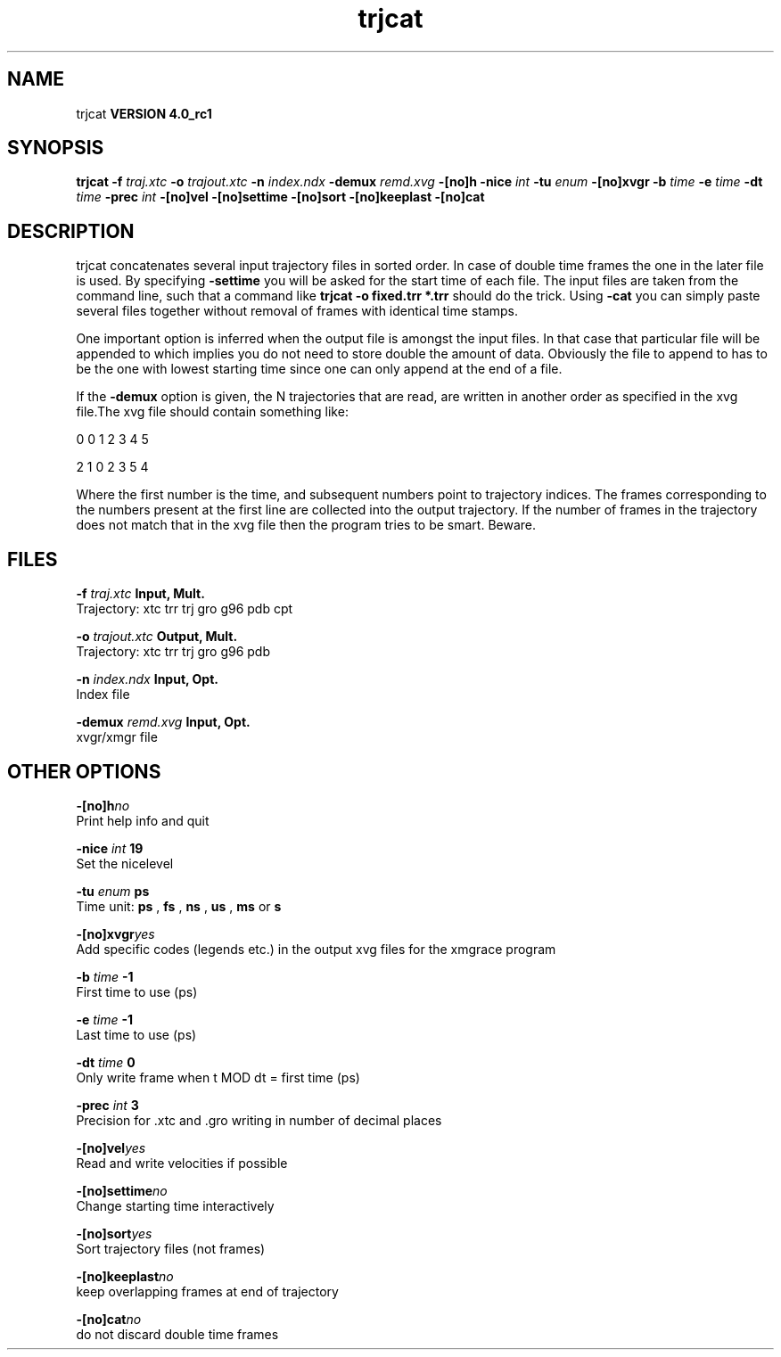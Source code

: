 .TH trjcat 1 "Mon 22 Sep 2008"
.SH NAME
trjcat
.B VERSION 4.0_rc1
.SH SYNOPSIS
\f3trjcat\fP
.BI "-f" " traj.xtc "
.BI "-o" " trajout.xtc "
.BI "-n" " index.ndx "
.BI "-demux" " remd.xvg "
.BI "-[no]h" ""
.BI "-nice" " int "
.BI "-tu" " enum "
.BI "-[no]xvgr" ""
.BI "-b" " time "
.BI "-e" " time "
.BI "-dt" " time "
.BI "-prec" " int "
.BI "-[no]vel" ""
.BI "-[no]settime" ""
.BI "-[no]sort" ""
.BI "-[no]keeplast" ""
.BI "-[no]cat" ""
.SH DESCRIPTION
trjcat concatenates several input trajectory files in sorted order. 
In case of double time frames the one in the later file is used. 
By specifying 
.B -settime
you will be asked for the start time 
of each file. The input files are taken from the command line, 
such that a command like 
.B trjcat -o fixed.trr *.trr
should do 
the trick. Using 
.B -cat
you can simply paste several files 
together without removal of frames with identical time stamps.


One important option is inferred when the output file is amongst the
input files. In that case that particular file will be appended to
which implies you do not need to store double the amount of data.
Obviously the file to append to has to be the one with lowest starting
time since one can only append at the end of a file.


If the 
.B -demux
option is given, the N trajectories that are
read, are written in another order as specified in the xvg file.The xvg file should contain something like:


0  0  1  2  3  4  5

2  1  0  2  3  5  4

Where the first number is the time, and subsequent numbers point to
trajectory indices.
The frames corresponding to the numbers present at the first line
are collected into the output trajectory. If the number of frames in
the trajectory does not match that in the xvg file then the program
tries to be smart. Beware.
.SH FILES
.BI "-f" " traj.xtc" 
.B Input, Mult.
 Trajectory: xtc trr trj gro g96 pdb cpt 

.BI "-o" " trajout.xtc" 
.B Output, Mult.
 Trajectory: xtc trr trj gro g96 pdb 

.BI "-n" " index.ndx" 
.B Input, Opt.
 Index file 

.BI "-demux" " remd.xvg" 
.B Input, Opt.
 xvgr/xmgr file 

.SH OTHER OPTIONS
.BI "-[no]h"  "no    "
 Print help info and quit

.BI "-nice"  " int" " 19" 
 Set the nicelevel

.BI "-tu"  " enum" " ps" 
 Time unit: 
.B ps
, 
.B fs
, 
.B ns
, 
.B us
, 
.B ms
or 
.B s


.BI "-[no]xvgr"  "yes   "
 Add specific codes (legends etc.) in the output xvg files for the xmgrace program

.BI "-b"  " time" " -1    " 
 First time to use (ps)

.BI "-e"  " time" " -1    " 
 Last time to use (ps)

.BI "-dt"  " time" " 0     " 
 Only write frame when t MOD dt = first time (ps)

.BI "-prec"  " int" " 3" 
 Precision for .xtc and .gro writing in number of decimal places

.BI "-[no]vel"  "yes   "
 Read and write velocities if possible

.BI "-[no]settime"  "no    "
 Change starting time interactively

.BI "-[no]sort"  "yes   "
 Sort trajectory files (not frames)

.BI "-[no]keeplast"  "no    "
 keep overlapping frames at end of trajectory

.BI "-[no]cat"  "no    "
 do not discard double time frames

